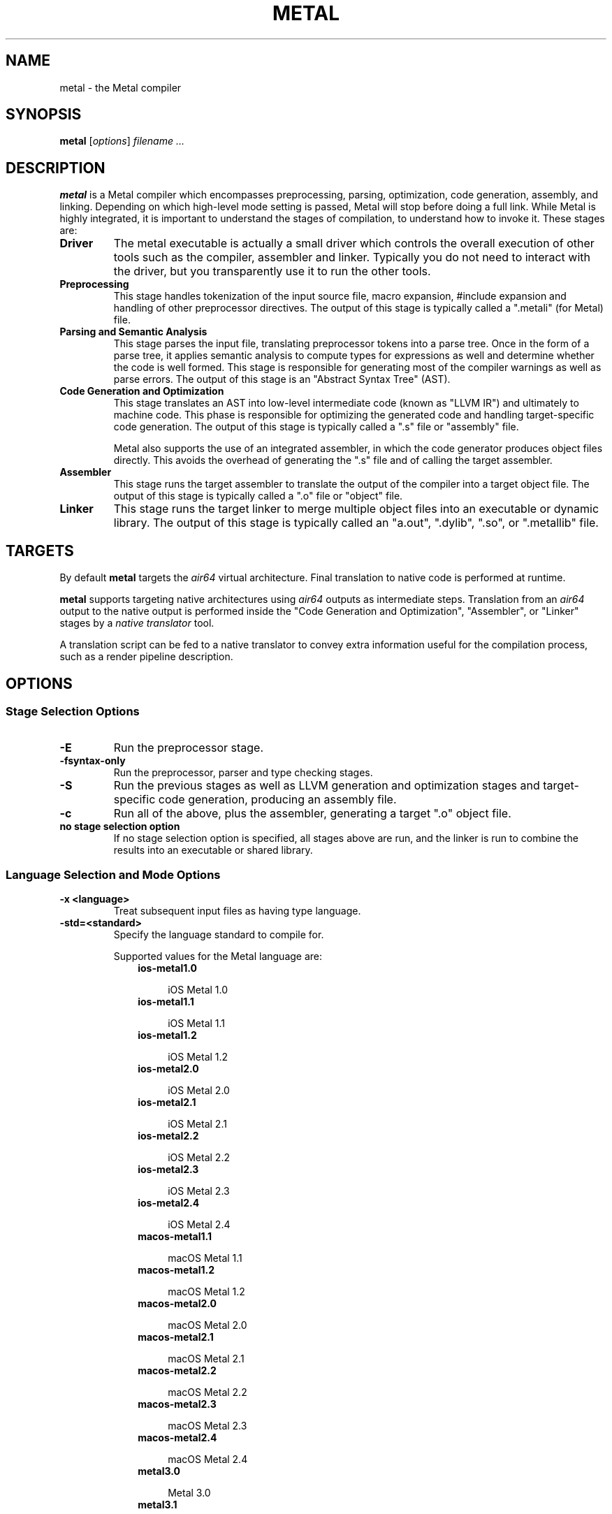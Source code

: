.\" Man page generated from reStructuredText.
.
.
.nr rst2man-indent-level 0
.
.de1 rstReportMargin
\\$1 \\n[an-margin]
level \\n[rst2man-indent-level]
level margin: \\n[rst2man-indent\\n[rst2man-indent-level]]
-
\\n[rst2man-indent0]
\\n[rst2man-indent1]
\\n[rst2man-indent2]
..
.de1 INDENT
.\" .rstReportMargin pre:
. RS \\$1
. nr rst2man-indent\\n[rst2man-indent-level] \\n[an-margin]
. nr rst2man-indent-level +1
.\" .rstReportMargin post:
..
.de UNINDENT
. RE
.\" indent \\n[an-margin]
.\" old: \\n[rst2man-indent\\n[rst2man-indent-level]]
.nr rst2man-indent-level -1
.\" new: \\n[rst2man-indent\\n[rst2man-indent-level]]
.in \\n[rst2man-indent\\n[rst2man-indent-level]]u
..
.TH "METAL" "1" "Aug 02, 2023" "32023" "Metal"
.SH NAME
metal \- the Metal compiler
.SH SYNOPSIS
.sp
\fBmetal\fP [\fIoptions\fP] \fIfilename ...\fP
.SH DESCRIPTION
.sp
\fBmetal\fP is a Metal compiler which encompasses preprocessing, parsing,
optimization, code generation, assembly, and linking.  Depending on which
high\-level mode setting is passed, Metal will stop before doing a full link.
While Metal is highly integrated, it is important to understand the stages of
compilation, to understand how to invoke it.  These stages are:
.INDENT 0.0
.TP
.B Driver
The metal executable is actually a small driver which controls the overall
execution of other tools such as the compiler, assembler and linker.
Typically you do not need to interact with the driver, but you
transparently use it to run the other tools.
.TP
.B Preprocessing
This stage handles tokenization of the input source file, macro expansion,
#include expansion and handling of other preprocessor directives.  The
output of this stage is typically called a \(dq.metali\(dq (for Metal) file.
.TP
.B Parsing and Semantic Analysis
This stage parses the input file, translating preprocessor tokens into a
parse tree.  Once in the form of a parse tree, it applies semantic
analysis to compute types for expressions as well and determine whether
the code is well formed. This stage is responsible for generating most of
the compiler warnings as well as parse errors. The output of this stage is
an \(dqAbstract Syntax Tree\(dq (AST).
.TP
.B Code Generation and Optimization
This stage translates an AST into low\-level intermediate code (known as
\(dqLLVM IR\(dq) and ultimately to machine code.  This phase is responsible for
optimizing the generated code and handling target\-specific code generation.
The output of this stage is typically called a \(dq.s\(dq file or \(dqassembly\(dq file.
.sp
Metal also supports the use of an integrated assembler, in which the code
generator produces object files directly. This avoids the overhead of
generating the \(dq.s\(dq file and of calling the target assembler.
.TP
.B Assembler
This stage runs the target assembler to translate the output of the
compiler into a target object file. The output of this stage is typically
called a \(dq.o\(dq file or \(dqobject\(dq file.
.TP
.B Linker
This stage runs the target linker to merge multiple object files into an
executable or dynamic library. The output of this stage is typically called
an \(dqa.out\(dq, \(dq.dylib\(dq, \(dq.so\(dq, or \(dq.metallib\(dq file.
.UNINDENT
.SH TARGETS
.sp
By default \fBmetal\fP targets the \fIair64\fP virtual architecture.
Final translation to native code is performed at runtime.
.sp
\fBmetal\fP supports targeting native architectures using \fIair64\fP outputs
as intermediate steps. Translation from an \fIair64\fP output to the native output
is performed inside the \(dqCode Generation and Optimization\(dq, \(dqAssembler\(dq, or
\(dqLinker\(dq stages by a \fInative translator\fP tool.
.sp
A translation script can be fed to a native translator to convey extra
information useful for the compilation process, such as a render pipeline
description.
.SH OPTIONS
.SS Stage Selection Options
.INDENT 0.0
.TP
.B \-E
Run the preprocessor stage.
.UNINDENT
.INDENT 0.0
.TP
.B \-fsyntax\-only
Run the preprocessor, parser and type checking stages.
.UNINDENT
.INDENT 0.0
.TP
.B \-S
Run the previous stages as well as LLVM generation and optimization stages
and target\-specific code generation, producing an assembly file.
.UNINDENT
.INDENT 0.0
.TP
.B \-c
Run all of the above, plus the assembler, generating a target \(dq.o\(dq object file.
.UNINDENT
.INDENT 0.0
.TP
.B no stage selection option
If no stage selection option is specified, all stages above are run, and the
linker is run to combine the results into an executable or shared library.
.UNINDENT
.SS Language Selection and Mode Options
.INDENT 0.0
.TP
.B \-x <language>
Treat subsequent input files as having type language.
.UNINDENT
.INDENT 0.0
.TP
.B \-std=<standard>
Specify the language standard to compile for.
.sp
Supported values for the Metal language are:
.INDENT 7.0
.INDENT 3.5
.nf
\fBios\-metal1.0\fP
.fi
.sp
.INDENT 0.0
.INDENT 3.5
iOS Metal 1.0
.UNINDENT
.UNINDENT
.nf
\fBios\-metal1.1\fP
.fi
.sp
.INDENT 0.0
.INDENT 3.5
iOS Metal 1.1
.UNINDENT
.UNINDENT
.nf
\fBios\-metal1.2\fP
.fi
.sp
.INDENT 0.0
.INDENT 3.5
iOS Metal 1.2
.UNINDENT
.UNINDENT
.nf
\fBios\-metal2.0\fP
.fi
.sp
.INDENT 0.0
.INDENT 3.5
iOS Metal 2.0
.UNINDENT
.UNINDENT
.nf
\fBios\-metal2.1\fP
.fi
.sp
.INDENT 0.0
.INDENT 3.5
iOS Metal 2.1
.UNINDENT
.UNINDENT
.nf
\fBios\-metal2.2\fP
.fi
.sp
.INDENT 0.0
.INDENT 3.5
iOS Metal 2.2
.UNINDENT
.UNINDENT
.nf
\fBios\-metal2.3\fP
.fi
.sp
.INDENT 0.0
.INDENT 3.5
iOS Metal 2.3
.UNINDENT
.UNINDENT
.nf
\fBios\-metal2.4\fP
.fi
.sp
.INDENT 0.0
.INDENT 3.5
iOS Metal 2.4
.UNINDENT
.UNINDENT
.nf
\fBmacos\-metal1.1\fP
.fi
.sp
.INDENT 0.0
.INDENT 3.5
macOS Metal 1.1
.UNINDENT
.UNINDENT
.nf
\fBmacos\-metal1.2\fP
.fi
.sp
.INDENT 0.0
.INDENT 3.5
macOS Metal 1.2
.UNINDENT
.UNINDENT
.nf
\fBmacos\-metal2.0\fP
.fi
.sp
.INDENT 0.0
.INDENT 3.5
macOS Metal 2.0
.UNINDENT
.UNINDENT
.nf
\fBmacos\-metal2.1\fP
.fi
.sp
.INDENT 0.0
.INDENT 3.5
macOS Metal 2.1
.UNINDENT
.UNINDENT
.nf
\fBmacos\-metal2.2\fP
.fi
.sp
.INDENT 0.0
.INDENT 3.5
macOS Metal 2.2
.UNINDENT
.UNINDENT
.nf
\fBmacos\-metal2.3\fP
.fi
.sp
.INDENT 0.0
.INDENT 3.5
macOS Metal 2.3
.UNINDENT
.UNINDENT
.nf
\fBmacos\-metal2.4\fP
.fi
.sp
.INDENT 0.0
.INDENT 3.5
macOS Metal 2.4
.UNINDENT
.UNINDENT
.nf
\fBmetal3.0\fP
.fi
.sp
.INDENT 0.0
.INDENT 3.5
Metal 3.0
.UNINDENT
.UNINDENT
.nf
\fBmetal3.1\fP
.fi
.sp
.INDENT 0.0
.INDENT 3.5
Metal 3.1
.UNINDENT
.UNINDENT
.UNINDENT
.UNINDENT
.sp
The default Metal language standard depends on the chosen deployment target for
Apple platform:
.INDENT 7.0
.INDENT 3.5
.nf
\fBiOS 8.0\fP
.fi
.sp
.INDENT 0.0
.INDENT 3.5
iOS Metal 1.0
.UNINDENT
.UNINDENT
.nf
\fBiOS 9.0\fP
\fBtvOS 9.0\fP
.fi
.sp
.INDENT 0.0
.INDENT 3.5
iOS Metal 1.1
.UNINDENT
.UNINDENT
.nf
\fBiOS 10.0\fP
\fBtvOS 10.0\fP
\fBwatchOS 3.0\fP
.fi
.sp
.INDENT 0.0
.INDENT 3.5
iOS Metal 1.2
.UNINDENT
.UNINDENT
.nf
\fBiOS 11.0\fP
\fBtvOS 11.0\fP
\fBwatchOS 4.0\fP
.fi
.sp
.INDENT 0.0
.INDENT 3.5
iOS Metal 2.0
.UNINDENT
.UNINDENT
.nf
\fBiOS 12.0\fP
\fBtvOS 12.0\fP
\fBwatchOS 5.0\fP
.fi
.sp
.INDENT 0.0
.INDENT 3.5
iOS Metal 2.1
.UNINDENT
.UNINDENT
.nf
\fBiOS 13.0\fP
\fBtvOS 13.0\fP
\fBwatchOS 6.0\fP
.fi
.sp
.INDENT 0.0
.INDENT 3.5
iOS Metal 2.2
.UNINDENT
.UNINDENT
.nf
\fBiOS 14.0\fP
\fBtvOS 14.0\fP
\fBwatchOS 7.0\fP
.fi
.sp
.INDENT 0.0
.INDENT 3.5
iOS Metal 2.3
.UNINDENT
.UNINDENT
.nf
\fBiOS 15.0\fP
\fBtvOS 15.0\fP
\fBwatchOS 8.0\fP
.fi
.sp
.INDENT 0.0
.INDENT 3.5
iOS Metal 2.4
.UNINDENT
.UNINDENT
.nf
\fBMac OS X 10.11\fP
.fi
.sp
.INDENT 0.0
.INDENT 3.5
macOS Metal 1.1
.UNINDENT
.UNINDENT
.nf
\fBMac OS X 10.12\fP
.fi
.sp
.INDENT 0.0
.INDENT 3.5
macOS Metal 1.2
.UNINDENT
.UNINDENT
.nf
\fBMac OS X 10.13\fP
.fi
.sp
.INDENT 0.0
.INDENT 3.5
macOS Metal 2.0
.UNINDENT
.UNINDENT
.nf
\fBMac OS X 10.14\fP
.fi
.sp
.INDENT 0.0
.INDENT 3.5
macOS Metal 2.1
.UNINDENT
.UNINDENT
.nf
\fBMac OS X 10.15\fP
.fi
.sp
.INDENT 0.0
.INDENT 3.5
macOS Metal 2.2
.UNINDENT
.UNINDENT
.nf
\fBmacOS 11\fP
.fi
.sp
.INDENT 0.0
.INDENT 3.5
macOS Metal 2.3
.UNINDENT
.UNINDENT
.nf
\fBmacOS 12\fP
.fi
.sp
.INDENT 0.0
.INDENT 3.5
macOS Metal 2.4
.UNINDENT
.UNINDENT
.nf
\fBiOS 16.0\fP
\fBtvOS 16.0\fP
\fBwatchOS 9.0\fP
\fBmacOS 13\fP
.fi
.sp
.INDENT 0.0
.INDENT 3.5
Metal 3.0
.UNINDENT
.UNINDENT
.nf
\fBiOS 17.0\fP
\fBtvOS 17.0\fP
\fBwatchOS 10.0\fP
\fBmacOS 14\fP
.fi
.sp
.INDENT 0.0
.INDENT 3.5
Metal 3.1
.UNINDENT
.UNINDENT
.UNINDENT
.UNINDENT
.UNINDENT
.SS Target Selection Options
.sp
Metal fully supports cross compilation as an inherent part of its design.
Depending on how your version of Metal is configured, it may have support for a
number of cross compilers, or may only support a native target.
.INDENT 0.0
.TP
.B \-arch <architecture>
Specify the architecture to build for.
.UNINDENT
.INDENT 0.0
.TP
.B \-mmacosx\-version\-min=<version>
When building for Mac OS X, specify the minimum version supported by your
application.
.UNINDENT
.INDENT 0.0
.TP
.B \-miphoneos\-version\-min
When building for iPhone OS, specify the minimum version supported by your
application.
.UNINDENT
.INDENT 0.0
.TP
.B \-mtvos\-version\-min
When building for Tv OS, specify the minimum version supported by your
application.
.UNINDENT
.INDENT 0.0
.TP
.B \-mwatchos\-version\-min
When building for Watch OS, specify the minimum version supported by your
application.
.UNINDENT
.INDENT 0.0
.TP
.B \-march=<cpu>
Specify that Metal should generate code for a specific processor family
member and later. For example, if you specify \-march=versionX, the compiler is
allowed to generate instructions that are valid on versionX and later processors,
but which may not exist on earlier ones.
.UNINDENT
.SS Code Generation Options
.INDENT 0.0
.TP
.B \-O0, \-O1, \-O2, \-O3, \-Ofast, \-Os, \-Oz, \-Og, \-O, \-O4
Specify which optimization level to use:
.INDENT 7.0
.INDENT 3.5
\fI\%\-O0\fP Means \(dqno optimization\(dq: this level compiles the fastest and
generates the most debuggable code.
.sp
\fI\%\-O1\fP Somewhere between \fI\%\-O0\fP and \fI\%\-O2\fP\&.
.sp
\fI\%\-O2\fP Moderate level of optimization which enables most
optimizations.
.sp
\fI\%\-O3\fP Like \fI\%\-O2\fP, except that it enables optimizations that
take longer to perform or that may generate larger code (in an attempt to
make the program run faster).
.sp
\fI\%\-Ofast\fP Enables all the optimizations from \fI\%\-O3\fP along
with other aggressive optimizations that may violate strict compliance with
language standards.
.sp
\fI\%\-Os\fP Like \fI\%\-O2\fP with extra optimizations to reduce code
size.
.sp
\fI\%\-Oz\fP Like \fI\%\-Os\fP (and thus \fI\%\-O2\fP), but reduces code
size further.
.sp
\fI\%\-Og\fP Like \fI\%\-O1\fP\&. In future versions, this option might
disable different optimizations in order to improve debuggability.
.sp
\fI\%\-O\fP Equivalent to \fI\%\-O2\fP\&.
.sp
\fI\%\-O4\fP and higher
.INDENT 0.0
.INDENT 3.5
Currently equivalent to \fI\%\-O3\fP
.UNINDENT
.UNINDENT
.UNINDENT
.UNINDENT
.UNINDENT
.INDENT 0.0
.TP
.B \-g, \-gline\-tables\-only, \-gmodules
Control debug information output.  Note that Metal debug information works
best at \fI\%\-O0\fP\&.  When more than one option starting with \fI\-g\fP is
specified, the last one wins:
.INDENT 7.0
.INDENT 3.5
\fI\%\-g\fP Generate debug information.
.sp
\fI\%\-gline\-tables\-only\fP Generate only line table debug information. This
allows for symbolicated backtraces with inlining information, but does not
include any information about variables, their locations or types.
.sp
\fI\%\-gmodules\fP Generate debug information that contains external
references to types defined in Metal modules or precompiled headers instead
of emitting redundant debug type information into every object file.  This
option transparently switches the Metal module format to object file
containers that hold the Metal module together with the debug information.
When compiling a program that uses Metal modules or precompiled headers,
this option produces complete debug information with faster compile
times and much smaller object files.
.sp
This option should not be used when building static libraries for
distribution to other machines because the debug info will contain
references to the module cache on the machine the object files in the
library were built on.
.UNINDENT
.UNINDENT
.UNINDENT
.INDENT 0.0
.TP
.B \-fstandalone\-debug \-fno\-standalone\-debug
Metal supports a number of optimizations to reduce the size of debug
information in the binary. They work based on the assumption that the
debug type information can be spread out over multiple compilation units.
For instance, Metal will not emit type definitions for types that are not
needed by a module and could be replaced with a forward declaration.
Further, Metal will only emit type info for a dynamic C++ class in the
module that contains the vtable for the class.
.sp
The \fI\%\-fstandalone\-debug\fP option turns off these optimizations.
This is useful when working with 3rd\-party libraries that don\(aqt come with
debug information.  This is the default on Darwin.  Note that Metal will
never emit type information for types that are not referenced at all by the
program.
.UNINDENT
.INDENT 0.0
.TP
.B \-fvisibility
This flag sets the default visibility level.
.UNINDENT
.INDENT 0.0
.TP
.B \-fcommon, \-fno\-common
This flag specifies that variables without initializers get common linkage.
It can be disabled with \fI\%\-fno\-common\fP\&.
.UNINDENT
.INDENT 0.0
.TP
.B \-ftls\-model=<model>
Set the default thread\-local storage (TLS) model to use for thread\-local
variables. Valid values are: \(dqglobal\-dynamic\(dq, \(dqlocal\-dynamic\(dq,
\(dqinitial\-exec\(dq and \(dqlocal\-exec\(dq. The default is \(dqglobal\-dynamic\(dq. The default
model can be overridden with the tls_model attribute. The compiler will try
to choose a more efficient model if possible.
.UNINDENT
.SS Driver Options
.INDENT 0.0
.TP
.B \-###
Print (but do not run) the commands to run for this compilation.
.UNINDENT
.INDENT 0.0
.TP
.B \-\-help
Display available options.
.UNINDENT
.INDENT 0.0
.TP
.B \-Qunused\-arguments
Do not emit any warnings for unused driver arguments.
.UNINDENT
.INDENT 0.0
.TP
.B \-Wa,<args>
Pass the comma separated arguments in args to the assembler.
.UNINDENT
.INDENT 0.0
.TP
.B \-Wl,<args>
Pass the comma separated arguments in args to the linker.
.UNINDENT
.INDENT 0.0
.TP
.B \-Wp,<args>
Pass the comma separated arguments in args to the preprocessor.
.UNINDENT
.INDENT 0.0
.TP
.B \-Xanalyzer <arg>
Pass arg to the static analyzer.
.UNINDENT
.INDENT 0.0
.TP
.B \-Xassembler <arg>
Pass arg to the assembler.
.UNINDENT
.INDENT 0.0
.TP
.B \-Xlinker <arg>
Pass arg to the linker.
.UNINDENT
.INDENT 0.0
.TP
.B \-Xpreprocessor <arg>
Pass arg to the preprocessor.
.UNINDENT
.INDENT 0.0
.TP
.B \-o <file>
Write output to file.
.UNINDENT
.INDENT 0.0
.TP
.B \-print\-file\-name=<file>
Print the full library path of file.
.UNINDENT
.INDENT 0.0
.TP
.B \-print\-libgcc\-file\-name
Print the library path for the currently used compiler runtime library
(\(dqlibgcc.a\(dq or \(dqlibclang_rt.builtins.*.a\(dq).
.UNINDENT
.INDENT 0.0
.TP
.B \-print\-prog\-name=<name>
Print the full program path of name.
.UNINDENT
.INDENT 0.0
.TP
.B \-print\-search\-dirs
Print the paths used for finding libraries and programs.
.UNINDENT
.INDENT 0.0
.TP
.B \-save\-temps
Save intermediate compilation results.
.UNINDENT
.INDENT 0.0
.TP
.B \-save\-stats, \-save\-stats=cwd, \-save\-stats=obj
Save internal code generation (LLVM) statistics to a file in the current
directory (\fI\%\-save\-stats\fP/\(dq\-save\-stats=cwd\(dq) or the directory
of the output file (\(dq\-save\-state=obj\(dq).
.UNINDENT
.INDENT 0.0
.TP
.B \-integrated\-as, \-no\-integrated\-as
Used to enable and disable, respectively, the use of the integrated
assembler. Whether the integrated assembler is on by default is target
dependent.
.UNINDENT
.INDENT 0.0
.TP
.B \-time
Time individual commands.
.UNINDENT
.INDENT 0.0
.TP
.B \-ftime\-report
Print timing summary of each stage of compilation.
.UNINDENT
.INDENT 0.0
.TP
.B \-v
Show commands to run and use verbose output.
.UNINDENT
.SS Preprocessor Options
.INDENT 0.0
.TP
.B \-D<macroname>=<value>
Adds an implicit #define into the predefines buffer which is read before the
source file is preprocessed.
.UNINDENT
.INDENT 0.0
.TP
.B \-U<macroname>
Adds an implicit #undef into the predefines buffer which is read before the
source file is preprocessed.
.UNINDENT
.INDENT 0.0
.TP
.B \-include <filename>
Adds an implicit #include into the predefines buffer which is read before the
source file is preprocessed.
.UNINDENT
.INDENT 0.0
.TP
.B \-I<directory>
Add the specified directory to the search path for include files.
.UNINDENT
.INDENT 0.0
.TP
.B \-F<directory>
Add the specified directory to the search path for framework include files.
.UNINDENT
.INDENT 0.0
.TP
.B \-nostdinc
Do not search the standard system directories or compiler builtin directories
for include files.
.UNINDENT
.INDENT 0.0
.TP
.B \-nostdlibinc
Do not search the standard system directories for include files, but do
search compiler builtin include directories.
.UNINDENT
.INDENT 0.0
.TP
.B \-nobuiltininc
Do not search metal\(aqs builtin directory for include files.
.UNINDENT
.SS Native Translator Options
.INDENT 0.0
.TP
.B \-N <file>
Set <file> as the native translator script.
.UNINDENT
.SH ENVIRONMENT
.INDENT 0.0
.TP
.B TMPDIR, TEMP, TMP
These environment variables are checked, in order, for the location to write
temporary files used during the compilation process.
.UNINDENT
.INDENT 0.0
.TP
.B CPATH
If this environment variable is present, it is treated as a delimited list of
paths to be added to the default system include path list. The delimiter is
the platform dependent delimiter, as used in the PATH environment variable.
.sp
Empty components in the environment variable are ignored.
.UNINDENT
.INDENT 0.0
.TP
.B C_INCLUDE_PATH, OBJC_INCLUDE_PATH, CPLUS_INCLUDE_PATH, OBJCPLUS_INCLUDE_PATH
These environment variables specify additional paths, as for \fI\%CPATH\fP,
which are only used when processing the appropriate language.
.UNINDENT
.INDENT 0.0
.TP
.B MACOSX_DEPLOYMENT_TARGET
If \fI\%\-mmacosx\-version\-min\fP is unspecified, the default deployment
target is read from this environment variable. This option only affects
Darwin targets.
.UNINDENT
.INDENT 0.0
.TP
.B IPHONEOS_DEPLOYMENT_TARGET
If \fI\%\-miphoneos\-version\-min\fP is unspecified, the default deployment
target is read from this environment variable. This option only affects
Darwin targets.
.UNINDENT
.INDENT 0.0
.TP
.B TVOS_DEPLOYMENT_TARGET
If \fI\%\-mtvos\-version\-min\fP is unspecified, the default deployment
target is read from this environment variable. This option only affects
Darwin targets.
.UNINDENT
.INDENT 0.0
.TP
.B WATCHOS_DEPLOYMENT_TARGET
If \fI\%\-mwatchos\-version\-min\fP is unspecified, the default deployment
target is read from this environment variable. This option only affects
Darwin targets.
.UNINDENT
.SH EXAMPLES
.sp
To compile a bunch of \(dq.metal\(dq files for the \fIair64\fP architecture:
.INDENT 0.0
.INDENT 3.5
.sp
.nf
.ft C
$ metal \-arch air64 \-c foo.metal bar.metal
.ft P
.fi
.UNINDENT
.UNINDENT
.sp
To link a bunch of \(dq.air\(dq files for the \fIair64\fP architecture:
.INDENT 0.0
.INDENT 3.5
.sp
.nf
.ft C
$ metal \-arch air64 foo.air bar.air
.ft P
.fi
.UNINDENT
.UNINDENT
.sp
To link a bunch of \(dq.air\(dq files and translate the linked output to native code:
.INDENT 0.0
.INDENT 3.5
.sp
.nf
.ft C
$ metal \-arch amdgpu_gfx600 \-N gfx600.mtlp\-json foo.air bar.air \-o default\-gfx600.metallib
.ft P
.fi
.UNINDENT
.UNINDENT
.sp
Where \fIgfx600.metal\-pipelines\fP is a native translator script.
.SH BUGS
.sp
To report bugs, please visit <\fI\%https://developer.apple.com/bug\-reporting/\fP>. Most
bug reports should include preprocessed source files (use the \fI\%\-E\fP
option) and the full output of the compiler, along with information to
reproduce.
.SH SEE ALSO
.sp
\fBmetal\-arch(1)\fP,
\fBmetal\-config(1)\fP,
\fBmetal\-libtool(1)\fP,
\fBmetal\-nt(1)\fP,
\fBmetal\-pipelines\-script(5)\fP,
\fBmetal\-tt(1)\fP
.SH INTERNET RESOURCES
.sp
Metal Shading Language Specification: <\fI\%https://developer.apple.com/metal/Metal\-Shading\-Language\-Specification.pdf\fP>
.SH COPYRIGHT
2014-2023, The Metal Team
.\" Generated by docutils manpage writer.
.
